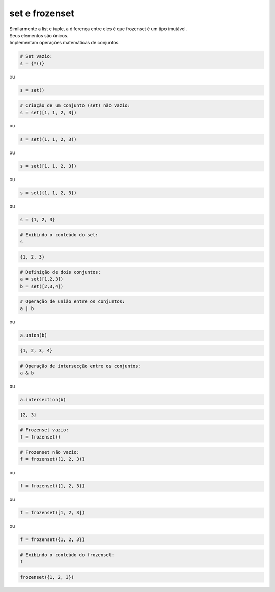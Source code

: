 set e frozenset
***************

|    Similarmente a list e tuple, a diferença entre eles é que frozenset é um tipo imutável.
|    Seus elementos são únicos.
|    Implementam operações matemáticas de conjuntos.



.. code-block:: python

    # Set vazio:
    s = {*()}

ou


.. code-block:: python

    s = set()


.. code-block:: python

    # Criação de um conjunto (set) não vazio:
    s = set([1, 1, 2, 3])

ou

.. code-block:: python

    s = set((1, 1, 2, 3))

ou

.. code-block:: python

    s = set([1, 1, 2, 3])

ou

.. code-block:: python

    s = set({1, 1, 2, 3})

ou

.. code-block:: python

    s = {1, 2, 3}

.. code-block:: python

    # Exibindo o conteúdo do set:
    s

.. code-block:: console

    {1, 2, 3}

.. code-block:: python

    # Definição de dois conjuntos:
    a = set([1,2,3])
    b = set([2,3,4])


.. code-block:: python

    # Operação de união entre os conjuntos:
    a | b

ou

.. code-block:: python

    a.union(b)

.. code-block:: console

    {1, 2, 3, 4}


.. code-block:: python

    # Operação de intersecção entre os conjuntos:
    a & b

ou

.. code-block:: python

    a.intersection(b)

.. code-block:: console

    {2, 3}


.. code-block:: python

    # Frozenset vazio:
    f = frozenset()

.. code-block:: python

    # Frozenset não vazio:
    f = frozenset((1, 2, 3))

ou

.. code-block:: python

    f = frozenset({1, 2, 3})

ou

.. code-block:: python

    f = frozenset([1, 2, 3])

ou

.. code-block:: python

    f = frozenset({1, 2, 3})

.. code-block:: python

    # Exibindo o conteúdo do frozenset:
    f

.. code-block:: console

    frozenset({1, 2, 3})
